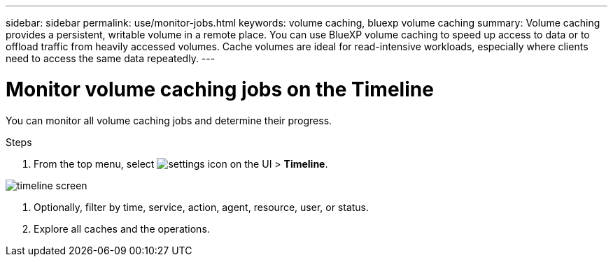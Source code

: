 ---
sidebar: sidebar
permalink: use/monitor-jobs.html
keywords: volume caching, bluexp volume caching
summary: Volume caching provides a persistent, writable volume in a remote place. You can use BlueXP volume caching to speed up access to data or to offload traffic from heavily accessed volumes. Cache volumes are ideal for read-intensive workloads, especially where clients need to access the same data repeatedly.
---

= Monitor volume caching jobs on the Timeline
:hardbreaks:
:icons: font
:imagesdir: ../media/

[.lead]
You can monitor all volume caching jobs and determine their progress.  

.Steps

. From the top menu, select image:settings-icon.png[settings icon on the UI] > *Timeline*.

image:timeline.png[timeline screen]

. Optionally, filter by time, service, action, agent, resource, user, or status.  

. Explore all caches and the operations. 